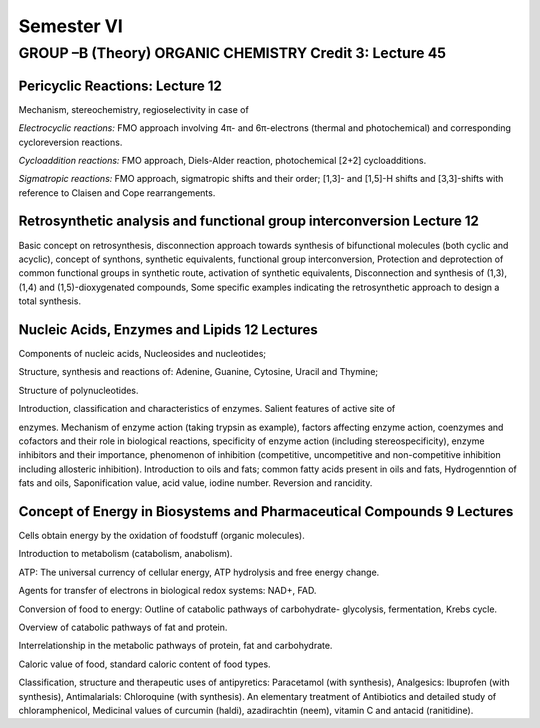 ===========
Semester VI
===========

--------------------------------------------------------
GROUP –B (Theory) ORGANIC CHEMISTRY Credit 3: Lecture 45
--------------------------------------------------------

Pericyclic Reactions: Lecture 12
--------------------------------

Mechanism, stereochemistry, regioselectivity in case of

*Electrocyclic reactions:* FMO approach involving 4π- and 6π-electrons
(thermal and photochemical) and corresponding cycloreversion reactions.

*Cycloaddition reactions:* FMO approach, Diels-Alder reaction,
photochemical [2+2] cycloadditions.

*Sigmatropic reactions:* FMO approach, sigmatropic shifts and their
order; [1,3]- and [1,5]-H shifts and [3,3]-shifts with reference to
Claisen and Cope rearrangements.

Retrosynthetic analysis and functional group interconversion Lecture 12
-----------------------------------------------------------------------

Basic concept on retrosynthesis, disconnection approach towards
synthesis of bifunctional molecules (both cyclic and acyclic), concept
of synthons, synthetic equivalents, functional group interconversion,
Protection and deprotection of common functional groups in synthetic
route, activation of synthetic equivalents, Disconnection and synthesis
of (1,3),(1,4) and (1,5)-dioxygenated compounds, Some specific examples
indicating the retrosynthetic approach to design a total synthesis.

Nucleic Acids, Enzymes and Lipids 12 Lectures
---------------------------------------------

Components of nucleic acids, Nucleosides and nucleotides;

Structure, synthesis and reactions of: Adenine, Guanine, Cytosine,
Uracil and Thymine;

Structure of polynucleotides.

Introduction, classification and characteristics of enzymes. Salient
features of active site of

enzymes. Mechanism of enzyme action (taking trypsin as example), factors
affecting enzyme action, coenzymes and cofactors and their role in
biological reactions, specificity of enzyme action (including
stereospecificity), enzyme inhibitors and their importance, phenomenon
of inhibition (competitive, uncompetitive and non-competitive inhibition
including allosteric inhibition). Introduction to oils and fats; common
fatty acids present in oils and fats, Hydrogenntion of fats and oils,
Saponification value, acid value, iodine number. Reversion and
rancidity.

Concept of Energy in Biosystems and Pharmaceutical Compounds 9 Lectures
-----------------------------------------------------------------------

Cells obtain energy by the oxidation of foodstuff (organic molecules).

Introduction to metabolism (catabolism, anabolism).

ATP: The universal currency of cellular energy, ATP hydrolysis and free
energy change.

Agents for transfer of electrons in biological redox systems: NAD+, FAD.

Conversion of food to energy: Outline of catabolic pathways of
carbohydrate- glycolysis, fermentation, Krebs cycle.

Overview of catabolic pathways of fat and protein.

Interrelationship in the metabolic pathways of protein, fat and
carbohydrate.

Caloric value of food, standard caloric content of food types.

Classification, structure and therapeutic uses of antipyretics:
Paracetamol (with synthesis), Analgesics: Ibuprofen (with synthesis),
Antimalarials: Chloroquine (with synthesis). An elementary treatment of
Antibiotics and detailed study of chloramphenicol, Medicinal values of
curcumin (haldi), azadirachtin (neem), vitamin C and antacid
(ranitidine).


